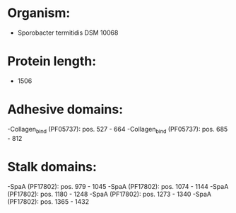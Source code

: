 * Organism:
- Sporobacter termitidis DSM 10068
* Protein length:
- 1506
* Adhesive domains:
-Collagen_bind (PF05737): pos. 527 - 664
-Collagen_bind (PF05737): pos. 685 - 812
* Stalk domains:
-SpaA (PF17802): pos. 979 - 1045
-SpaA (PF17802): pos. 1074 - 1144
-SpaA (PF17802): pos. 1180 - 1248
-SpaA (PF17802): pos. 1273 - 1340
-SpaA (PF17802): pos. 1365 - 1432

